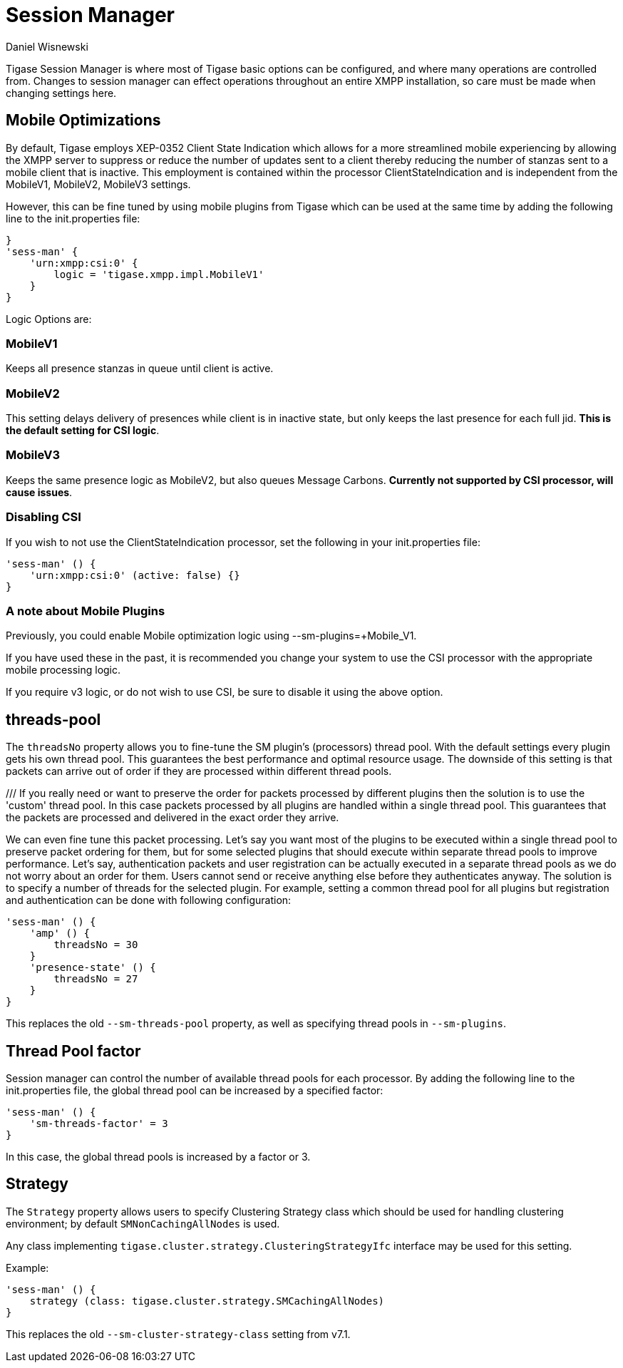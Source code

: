 [[sessMan]]
= Session Manager
:author: Daniel Wisnewski
:version: v2.0 June 2017: Reformatted for v7.2
:date: 24-06-2016 11:00

Tigase Session Manager is where most of Tigase basic options can be configured, and where many operations are controlled from.
Changes to session manager can effect operations throughout an entire XMPP installation, so care must be made when changing settings here.

[[sessManMobileOpts]]
== Mobile Optimizations
By default, Tigase employs XEP-0352 Client State Indication which allows for a more streamlined mobile experiencing by allowing the XMPP server to suppress or reduce the number of updates sent to a client thereby reducing the number of stanzas sent to a mobile client that is inactive.
This employment is contained within the processor +ClientStateIndication+ and is independent from the MobileV1, MobileV2, MobileV3 settings.

However, this can be fine tuned by using mobile plugins from Tigase which can be used at the same time by adding the following line to the init.properties file:
[source,properties]
-----
}
'sess-man' {
    'urn:xmpp:csi:0' {
        logic = 'tigase.xmpp.impl.MobileV1'
    }
}
-----

Logic Options are:

=== MobileV1
Keeps all presence stanzas in queue until client is active.

=== MobileV2
This setting delays delivery of presences while client is in inactive state, but only keeps the last presence for each full jid.
*This is the default setting for CSI logic*.

=== MobileV3
Keeps the same presence logic as MobileV2, but also queues Message Carbons.
*Currently not supported by CSI processor, will cause issues*.

=== Disabling CSI
If you wish to not use the +ClientStateIndication+ processor, set the following in your init.properties file:
[source,dsl]
-----
'sess-man' () {
    'urn:xmpp:csi:0' (active: false) {}
}
-----

=== A note about Mobile Plugins
Previously, you could enable Mobile optimization logic using +--sm-plugins=+Mobile_V1+.

If you have used these in the past, it is recommended you change your system to use the CSI processor with the appropriate mobile processing logic.

If you require v3 logic, or do not wish to use CSI, be sure to disable it using the above option.

[[smThreadsPool]]
== threads-pool
The `threadsNo` property allows you to fine-tune the SM plugin's (processors) thread pool. With the default settings every plugin gets his own thread pool. This guarantees the best performance and optimal resource usage. The downside of this setting is that packets can arrive out of order if they are processed within different thread pools.

/// If you really need or want to preserve the order for packets processed by different plugins then the solution is to use the 'custom' thread pool. In this case packets processed by all plugins are handled within a single thread pool. This guarantees that the packets are processed and delivered in the exact order they arrive.

We can even fine tune this packet processing. Let's say you want most of the plugins to be executed within a single thread pool to preserve packet ordering for them, but for some selected plugins that should execute within separate thread pools to improve performance.  Let's say, authentication packets and user registration can be actually executed in a separate thread pools as we do not worry about an order for them. Users cannot send or receive anything else before they authenticates anyway. The solution is to specify a number of threads for the selected plugin. For example, setting a common thread pool for all plugins but registration and authentication can be done with following configuration:

[source,dsl]
-----
'sess-man' () {
    'amp' () {
        threadsNo = 30
    }
    'presence-state' () {
        threadsNo = 27
    }
}
-----

This replaces the old `--sm-threads-pool` property, as well as specifying thread pools in `--sm-plugins`.

== Thread Pool factor
Session manager can control the number of available thread pools for each processor.  By adding the following line to the init.properties file, the global thread pool can be increased by a specified factor:
[source,dsl]
-----
'sess-man' () {
    'sm-threads-factor' = 3
}
-----
In this case, the global thread pools is increased by a factor or 3.

[[smClusterStrategyClass]]
== Strategy
The `Strategy` property allows users to specify Clustering Strategy class which should be used for handling clustering environment; by default `SMNonCachingAllNodes` is used.

Any class implementing `tigase.cluster.strategy.ClusteringStrategyIfc` interface may be used for this setting.

Example:
[source,dsl]
-----
'sess-man' () {
    strategy (class: tigase.cluster.strategy.SMCachingAllNodes)
}
-----

This replaces the old `--sm-cluster-strategy-class` setting from v7.1.
